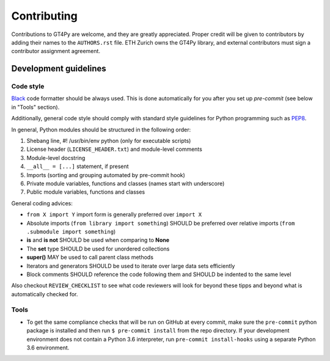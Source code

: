 ============
Contributing
============

Contributions to GT4Py are welcome, and they are greatly appreciated. Proper
credit will be given to contributors by adding their names to the
``AUTHORS.rst`` file. ETH Zurich owns the GT4Py library, and external
contributors must sign a contributor assignment agreement.


Development guidelines
----------------------

Code style
~~~~~~~~~~

`Black <https://github.com/ambv/black>`__ code formatter should be
always used. This is done automatically for you after you set up
`pre-commit` (see below in "Tools" section).

Additionally, general code style should comply with standard style
guidelines for Python programming such as
`PEP8 <https://www.python.org/dev/peps/pep-0008/>`__. 

In general, Python modules should be structured in the following order:

1. Shebang line, #! /usr/bin/env python (only for executable scripts)
2. License header (``LICENSE_HEADER.txt``) and module-level comments
3. Module-level docstring
4. ``__all__ = [...]`` statement, if present
5. Imports (sorting and grouping automated by pre-commit hook)
6. Private module variables, functions and classes (names start with
   underscore)
7. Public module variables, functions and classes

General coding advices:

-  ``from X import Y`` import form is generally preferred over
   ``import X``
-  Absolute imports (``from library import something``) SHOULD be
   preferred over relative imports
   (``from .submodule import something``)
-  **is** and **is not** SHOULD be used when comparing to **None**
-  The **set** type SHOULD be used for unordered collections
-  **super()** MAY be used to call parent class methods
-  Iterators and generators SHOULD be used to iterate over large data
   sets efficiently
-  Block comments SHOULD reference the code following them and SHOULD be
   indented to the same level

Also checkout ``REVIEW_CHECKLIST`` to see what code reviewers will look for
beyond these tipps and beyond what is automatically checked for.

Tools
~~~~~

- To get the same compliance checks that will be run on GitHub at every commit,
  make sure the ``pre-commit`` python package is installed and then run ``$
  pre-commit install`` from the repo directory. If your development environment
  does not contain a Python 3.6 interpreter, run ``pre-commit install-hooks``
  using a separate Python 3.6 environment.
